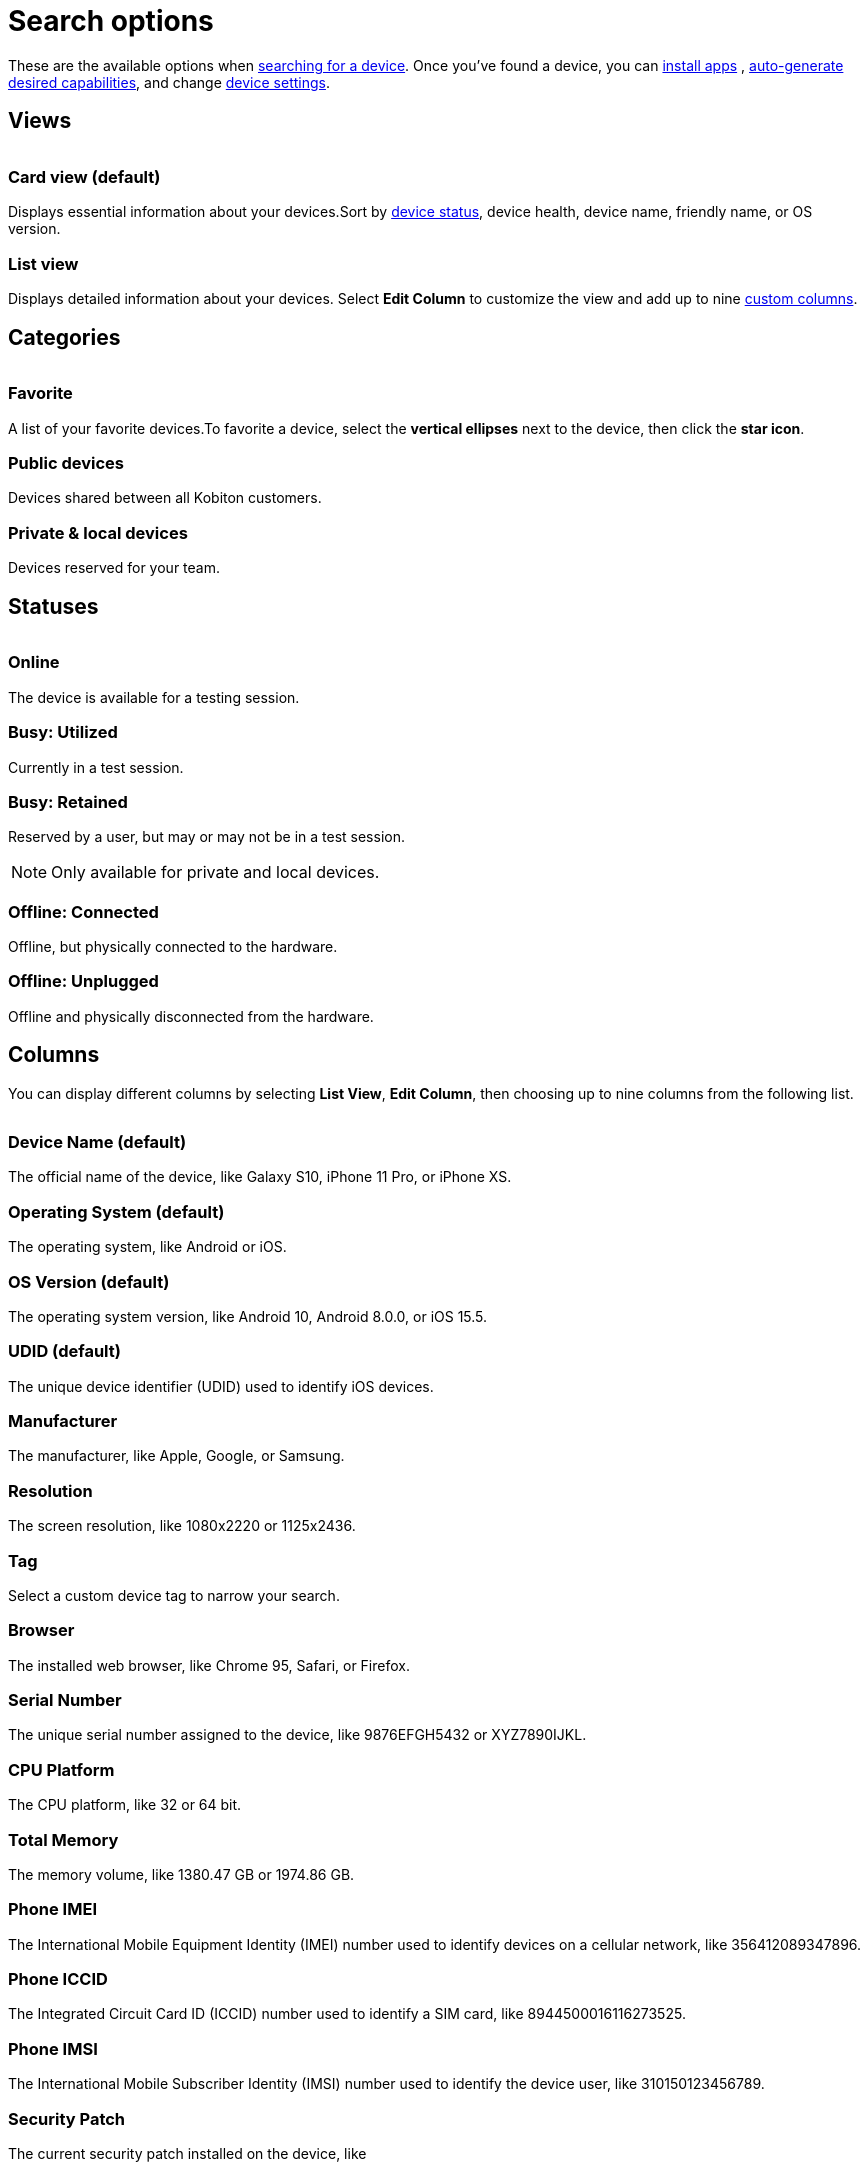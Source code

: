 = Search options
:navtitle: Search options

These are the available options when xref:search-for-a-device.adoc[searching for a device]. Once you've found a device, you can xref:install-an-app.adoc[install apps] , xref:automation-testing:auto-generate-desired-capabilities.adoc[auto-generate desired capabilities], and change xref:device-list.adoc[device settings].

[#_views]
== Views

image:$NEW-IMAGE$[width, alt=""]

=== Card view (default)

Displays essential information about your devices.Sort by xref:_statuses[device status], device health, device name, friendly name, or OS version.

=== List view

Displays detailed information about your devices. Select *Edit Column* to customize the view and add up to nine xref:_columns[custom columns].


[#_categories]
== Categories

image:$NEW-IMAGE$[width, alt=""]

[#_favorite]
=== Favorite
A list of your favorite devices.To favorite a device, select the *vertical ellipses* next to the device, then click the *star icon*.

=== Public devices
Devices shared between all Kobiton customers.

=== Private & local devices
Devices reserved for your team.

[#_statuses]
== Statuses

image:$NEW-IMAGE$[width, alt=""]

=== Online

The device is available for a testing session.

=== Busy: Utilized

Currently in a test session.

=== Busy: Retained

Reserved by a user, but may or may not be in a test session.

[NOTE]
Only available for private and local devices.

=== Offline: Connected

Offline, but physically connected to the hardware.

=== Offline: Unplugged

Offline and physically disconnected from the hardware.

[#_columns]
== Columns

You can display different columns by selecting *List View*, *Edit Column*, then choosing up to nine columns from the following list.

image:$NEW-IMAGE$[width, alt=""]

=== Device Name (default)

The official name of the device, like Galaxy S10, iPhone 11 Pro, or iPhone XS.

=== Operating System (default)

The operating system, like Android or iOS.

=== OS Version (default)

The operating system version, like Android 10, Android 8.0.0, or iOS 15.5.

=== UDID (default)

The unique device identifier (UDID) used to identify iOS devices.

=== Manufacturer

The manufacturer, like Apple, Google, or Samsung.

=== Resolution

The screen resolution, like 1080x2220 or 1125x2436.

=== Tag

Select a custom device tag to narrow your search.

=== Browser

The installed web browser, like Chrome 95, Safari, or Firefox.

=== Serial Number

The unique serial number assigned to the device, like 9876EFGH5432 or XYZ7890IJKL.

=== CPU Platform

The CPU platform, like 32 or 64 bit.

=== Total Memory

The memory volume, like 1380.47 GB or 1974.86 GB.

=== Phone IMEI

The International Mobile Equipment Identity (IMEI) number used to identify devices on a cellular network, like 356412089347896.

=== Phone ICCID

The Integrated Circuit Card ID (ICCID) number used to identify a SIM card, like 8944500016116273525.

=== Phone IMSI

The International Mobile Subscriber Identity (IMSI) number used to identify the device user, like 310150123456789.

=== Security Patch

The current security patch installed on the device, like

=== Carrier

The mobile carrier, like Verizon or AT&T.

=== Network Type

The type of network being used, like 4G or Wi-Fi.

=== Battery Temp

The temperature of the device's battery, like 35°C or 95°F.

=== Battery Health

The overall health of the device's battery, like Good or Needs Service.

=== Mobile Number

The mobile phone number assigned to the device, like (718) 555-5678 or (213) 555-1234.

=== Used By

The tester currently using the device.

=== Usage Duration

The length of time the device has been in use, like 3 hours and 45 minutes or 1 day and 12 hours.

=== Device Health

The overall health of the device, like Good or Needs Service.

=== Network Status

The current status of the device's network connection, like Connected or Disconnected.

=== Device Model

The device model, like D10Ap, Lenovo TB-8705F, or SM-G970U.

=== Location

The location where the device is physically located.
